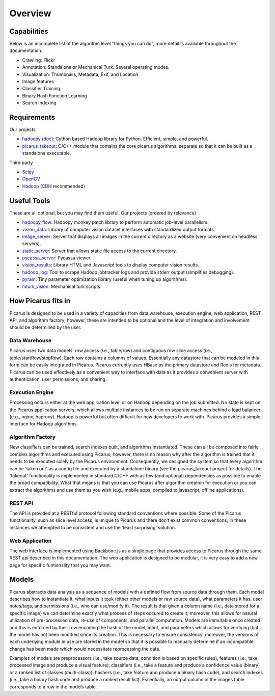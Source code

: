 Overview
=========

Capabilities
------------
Below is an incomplete list of the algorithm level "things you can do", more detail is available throughout the documentation.

- Crawling: Flickr
- Annotation: Standalone or Mechanical Turk.  Several operating modes.
- Visualization: Thumbnails, Metadata, Exif, and Location
- Image features
- Classifier Training
- Binary Hash Function Learning
- Search Indexing

Requirements
------------
Our projects

- hadoopy_ (`doc <http://hadoopy.co>`_): Cython based Hadoop library for Python.  Efficient, simple, and powerful.
- picarus_takeout_: C/C++ module that contains the core picarus algorithms, separate so that it can be built as a standalone executable.

Third party

- Scipy_
- OpenCV_
- Hadoop_ (CDH_ recommended)

.. _Scipy: http://www.scipy.org
.. _OpenCV: http://opencv.willowgarage.com/wiki/
.. _CDH: http://www.cloudera.com/hadoop/
.. _Hadoop: http://hadoop.apache.org/
.. _hadoopy: https://github.com/bwhite/hadoopy
.. _imfeat: https://github.com/bwhite/imfeat
.. _classipy: https://github.com/bwhite/classipy
.. _distpy: https://github.com/bwhite/distpy
.. _picarus_takeout: https://github.com/bwhite/picarus_takeout
.. _impoint: https://github.com/bwhite/impoint
.. _vidfeat: https://github.com/bwhite/vidfeat
.. _keyframe: https://github.com/bwhite/keyframe
.. _scikit-learn: http://scikit-learn.org/stable/

Useful Tools
---------------------------
These are all optional, but you may find them useful.  Our projects (ordered by relevance)

- hadoopy_flow_: Hadoopy monkey patch library to perform automatic job-level parallelism.
- vision_data_: Library of computer vision dataset interfaces with standardized output formats.
- image_server_: Server that displays all images in the current directory as a website (very convenient on headless servers).
- static_server_: Server that allows static file access to the current directory.
- pycassa_server_: Pycassa viewer.
- vision_results_: Library HTML and Javascript tools to display computer vision results.
- hadoop_log_: Tool to scrape Hadoop jobtracker logs and provide stderr output (simplifies debugging).
- pyram_: Tiny parameter optimization library (useful when tuning up algorithms).
- mturk_vision_: Mechanical turk scripts.

.. _hadoopy_flow: https://github.com/bwhite/hadoopy_flow
.. _vision_data: https://github.com/bwhite/vision_data
.. _hadoop_log: https://github.com/bwhite/hadoop_log
.. _pyram: https://github.com/bwhite/pyram
.. _image_server: https://github.com/bwhite/image_server
.. _vision_results: https://github.com/bwhite/vision_results
.. _static_server: https://github.com/bwhite/static_server
.. _mturk_vision: https://github.com/bwhite/mturk_vision
.. _pycassa_server: https://github.com/bwhite/pycassa_server


How Picarus fits in
---------------------------
Picarus is designed to be used in a variety of capacities from data warehouse, execution engine, web application, REST API, and algorithm factory; however, these are intended to be optional and the level of integration and involvement should be determined by the user.

Data Warehouse
^^^^^^^^^^^^^^
Picarus uses two data models: row access (i.e., table/row) and contiguous row slice access (i.e., table/startRow/stopRow).  Each row contains a columns of values.  Essentially any datastore that can be modeled in this form can be easily integrated in Picarus.  Picarus currently uses HBase as the primary datastore and Redis for metadata.  Picarus can be used effectively as a convenient way to interface with data as it provides a convenient server with authentication, user permissions, and sharing.

Execution Engine
^^^^^^^^^^^^^^^^
Processing occurs either at the web application level or on Hadoop depending on the job submitted.  No state is kept on the Picarus application servers, which allows multiple instances to be run on separate machines behind a load balancer (e.g., nginx, haproxy).  Hadoop is powerful but often difficult for new developers to work with.  Picarus provides a simple interface for Hadoop algorithms.

Algorithm Factory
^^^^^^^^^^^^^^^^^
New classifiers can be trained, search indexes built, and algorithms instantiated.  These can all be composed into fairly complex algorithms and executed using Picarus; however, there is no reason why after the algorithm is trained that it needs to be executed solely by the Picarus environment.  Consequently, we designed the system so that every algorithm can be 'taken out' as a config file and executed by a standalone binary (see the picarus_takeout project for details).  The 'takeout' functionality is implemented in standard C/C++ with as few (and optional) dependencies as possible to enable the broad compatibility.  What that means is that you can use Picarus after algorithm creation for execution or you can extract the algorithms and use them as you wish (e.g., mobile apps, compiled to javascript, offline applications).  

REST API
^^^^^^^^
The API is provided at a RESTful protocol following standard conventions where possible.  Some of the Picarus functionality, such as slice level access, is unique to Picarus and there don't exist common conventions; in these instances we attempted to be consistent and use the 'least surprising' solution.

Web Application
^^^^^^^^^^^^^^^^
The web interface is implemented using Backbone.js as a single page that provides access to Picarus through the same REST api described in this documentation.  The web application is designed to be modular, it is very easy to add a new page for specific funtionality that you may want.

Models
------------------
Picarus abstracts data analysis as a sequence of models with a defined flow from source data through them.  Each model describes how to instantiate it, what inputs it took (either other models or raw source data), what parameters it has, user notes/tags, and permissions (i.e., who can use/modify it).  The result is that given a column name (i.e., data stored for a specific image) we can determine exactly what process of steps occured to create it; moreover, this allows for natural utilization of pre-processed data, re-use of components, and parallel computation.  Models are immutable once created and this is enforced by their row encoding the hash of the model, input, and parameters which allows for verifying that the model has not been modified since its creation.  This is necessary to ensure consistency; moreover, the versions of each underlying module in use are stored in the model so that it is possible to manually determine if an incompatible change has been made which would necessitate reprocessing the data.

Examples of models are preprocessors (i.e., take source data, condition is based on specific rules), features (i.e., take processed image and produce a visual feature), classifiers (i.e., take a feature and produce a confidence value (binary) or a ranked list of classes (multi-class)), hashers (i.e., take feature and produce a binary hash code), and search indexes (i.e., take a binary hash code and produce a ranked result list).  Essentially, an output column in the images table corresponds to a row in the models table.
